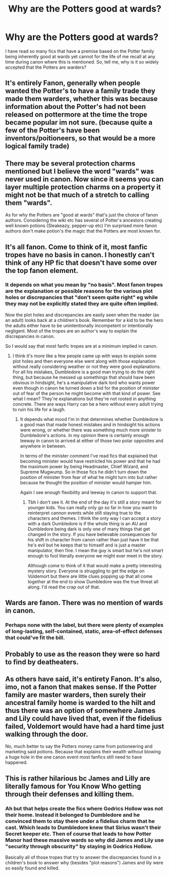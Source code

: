 #+TITLE: Why are the Potters good at wards?

* Why are the Potters good at wards?
:PROPERTIES:
:Author: THEjacob1000
:Score: 2
:DateUnix: 1592274391.0
:DateShort: 2020-Jun-16
:FlairText: Discussion
:END:
I have read so many fics that have a premise based on the Potter family being inherently good at wards yet cannot for the life of me recall at any time during canon where this is mentioned. So, tell me, why is it so widely accepted that the Potters are warders?


** It's entirely Fanon, generally when people wanted the Potter's to have a family trade they made them warders, whether this was because information about the Potter's had not been released on pottermore at the time the trope became popular im not sure. (because quite a few of the Potter's have been inventors/poitioneers, so that would be a more logical family trade)
:PROPERTIES:
:Author: Samurai_Bul
:Score: 11
:DateUnix: 1592276177.0
:DateShort: 2020-Jun-16
:END:


** There may be several protection charms mentioned but I believe the word "wards" was never used in canon. Now since it seems you can layer multiple protection charms on a property it might not be that much of a stretch to calling them "wards".

As for why the Potters are "good at wards" that's just the choice of fanon authors. Considering the wiki etc has several of Potter's ancestors creating well known potions (Sleakeazy, pepper-up etc) I'm surprised more fanon authors don't make potion's the magic that the Potters are most known for.
:PROPERTIES:
:Author: reddog44mag
:Score: 6
:DateUnix: 1592279911.0
:DateShort: 2020-Jun-16
:END:


** It's all fanon. Come to think of it, most fanfic tropes have no basis in canon. I honestly can't think of any HP fic that doesn't have some over the top fanon element.
:PROPERTIES:
:Author: Redhawkluffy101
:Score: 2
:DateUnix: 1592282680.0
:DateShort: 2020-Jun-16
:END:

*** It depends on what you mean by "no basis". Most fanon tropes are the explanation or possible reasons for the various plot holes or discrepancies that "don't seem quite right" eg while they may not be explicitly stated they are quite often implied.

Now the plot holes and discrepancies are easily seen when the reader (as an adult) looks back at a children's book. Remember for a kid to be the hero the adults either have to be unintentionally incompetent or intentionally negligent. Most of the tropes are an author's way to explain the discrepancies in canon.

So I would say that most fanfic tropes are at a minimum implied in canon.
:PROPERTIES:
:Author: reddog44mag
:Score: 1
:DateUnix: 1592286579.0
:DateShort: 2020-Jun-16
:END:

**** I think it's more like a few people came up with ways to explain some plot holes and then everyone else went along with those explanation without really considering weather or not they were good explanations. For all his mistakes, Dumbledore is a good man trying to do the right thing, but because he messed up somethings that should have been obvious in hindsight, he's a manipulative dark lord who wants power even though in canon he turned down a bid for the position of minister out of fear of the person he might become with that kind of power. See what I mean? They're explanations but they're not rooted in anything concrete. There are ways Harry can be a hero without every adult trying to ruin his life for a laugh.
:PROPERTIES:
:Author: Redhawkluffy101
:Score: 2
:DateUnix: 1592297670.0
:DateShort: 2020-Jun-16
:END:

***** It depends what mood I'm in that determines whether Dumbledore is a good man that made honest mistakes and in hindsight his actions were wrong, or whether there was something much more sinister to Dumbledore's actions. In my opinion there is certainly enough leeway in canon to arrived at either of those two polar opposites and anywhere in between.

In terms of the minister comment I've read fics that explained that becoming minister would have restricted his power and that he had the maximum power by being Headmaster, Chief Wizard, and Supreme Mugwump. So in those fics he didn't turn down the position of minister from fear of what he might turn into but rather because he thought the position of minister would hamper him.

Again I see enough flexibility and leeway in canon to support that.
:PROPERTIES:
:Author: reddog44mag
:Score: 1
:DateUnix: 1592316809.0
:DateShort: 2020-Jun-16
:END:

****** Tbh I don't see it. At the end of the day it's still a story meant for younger kids. You can really only go so far in how you want to reinterpret cannon events while still staying true to the characters and themes. I think the only way I can accept a story with a dark Dumbledore is if the whole thing is an AU and Dumbledore being dark is only one of many things that get changed in the story. If you have believable consequences for his shift in character from canon rather than just have it be that he's evil but he keeps that to himself and is just a master manipulator, then fine. I mean the guy is smart but he's not smart enough to fool literally everyone we might ever meet in the story.

Although come to think of it that would make a pretty interesting mystery story. Everyone is struggling to get the edge on Voldemort but there are little clues popping up that all come together at the end to show Dumbledore was the true threat all along. I'd read the crap out of that.
:PROPERTIES:
:Author: Redhawkluffy101
:Score: 2
:DateUnix: 1592334730.0
:DateShort: 2020-Jun-16
:END:


** Wards are fanon. There was no mention of wards in canon.
:PROPERTIES:
:Author: kprasad13
:Score: 5
:DateUnix: 1592275127.0
:DateShort: 2020-Jun-16
:END:

*** Perhaps none with the label, but there were plenty of examples of long-lasting, self-contained, static, area-of-effect defenses that could've fit the bill.
:PROPERTIES:
:Author: Incubix
:Score: 2
:DateUnix: 1592295431.0
:DateShort: 2020-Jun-16
:END:


** Probably to use as the reason they were so hard to find by deatheaters.
:PROPERTIES:
:Author: urtv670
:Score: 1
:DateUnix: 1592280536.0
:DateShort: 2020-Jun-16
:END:


** As others have said, it's entirety Fanon. It's also, imo, not a fanon that makes sense. If the Potter family are master warders, then surely their ancestral family home is warded to the hilt and thus there was an option of somewhere James and Lily could have lived that, even if the fidelius failed, Voldemort would have had a hard time just walking through the door.

No, much better to say the Potters money came from potioneering and marketing said potions. Because that explains their wealth without blowing a huge hole in the one canon event most fanfics still need to have happened.
:PROPERTIES:
:Author: Ermithecow
:Score: 1
:DateUnix: 1592298774.0
:DateShort: 2020-Jun-16
:END:


** This is rather hilarious bc James and Lilly are literally famous for You Know Who getting through their defenses and killing them.
:PROPERTIES:
:Author: Brilliant_Sea
:Score: 1
:DateUnix: 1592311632.0
:DateShort: 2020-Jun-16
:END:

*** Ah but that helps create the fics where Godrics Hollow was not their home. Instead it belonged to Dumbledore and he convinced them to stay there under a fidelius charm that he cast. Which leads to Dumbledore knew that Sirius wasn't their Secret keeper etc. Then of course that leads to how Potter Manor had these massive wards so why did James and Lily use "security through obscurity" by staying in Godrics Hollow.

Basically all of those tropes that try to answer the discrepancies found in a children's book to answer why (besides "plot reasons") James and lily were so easily found and killed.
:PROPERTIES:
:Author: reddog44mag
:Score: 1
:DateUnix: 1592316187.0
:DateShort: 2020-Jun-16
:END:
